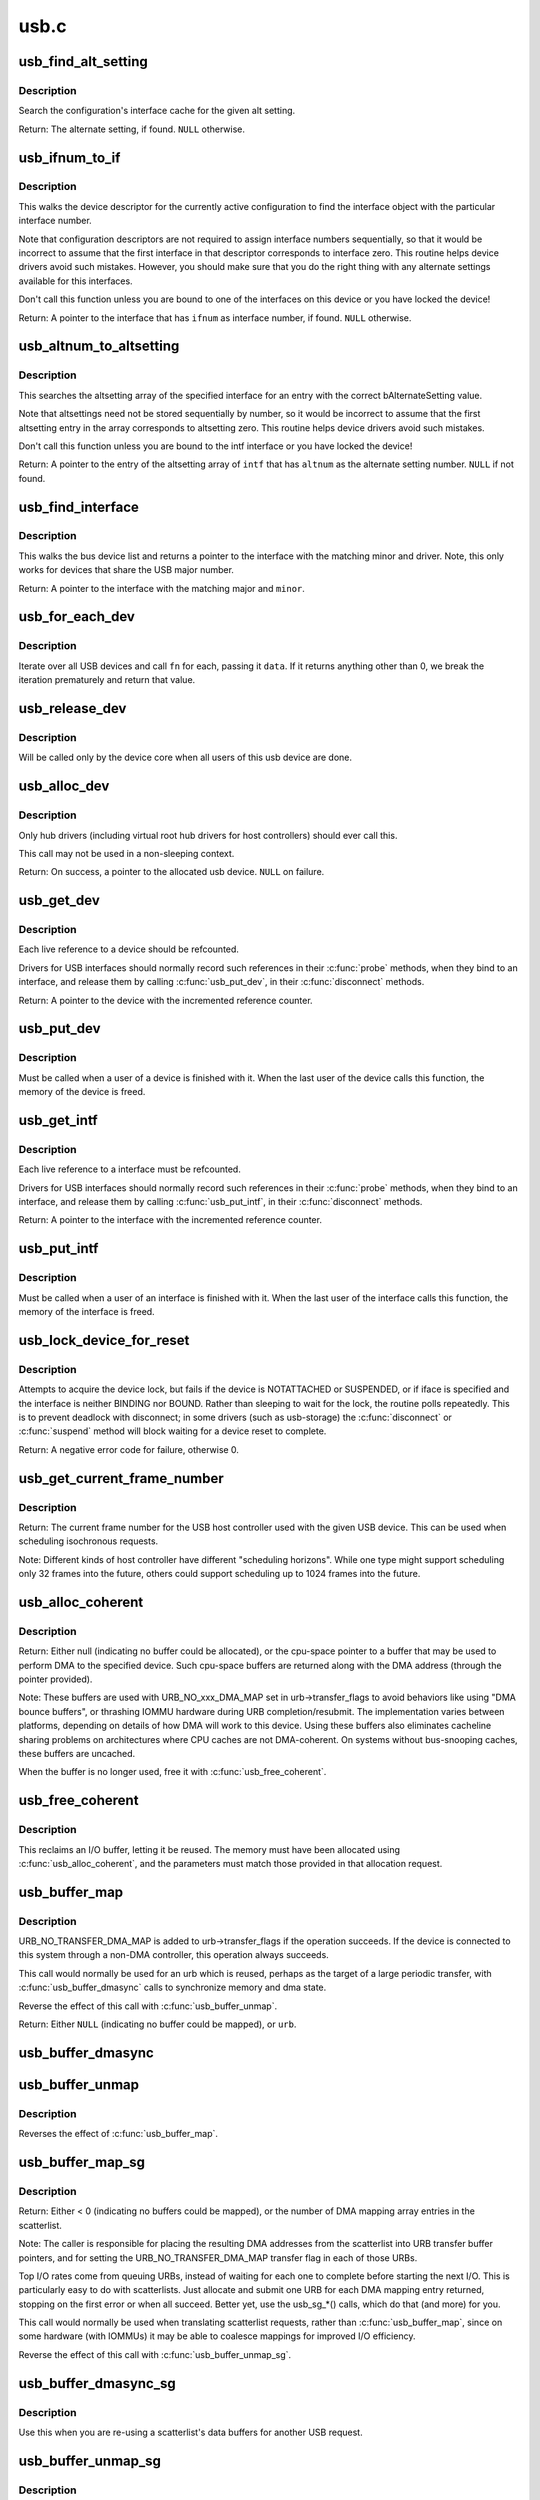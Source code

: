 .. -*- coding: utf-8; mode: rst -*-

=====
usb.c
=====

.. _`usb_find_alt_setting`:

usb_find_alt_setting
====================

.. c:function:: struct usb_host_interface *usb_find_alt_setting (struct usb_host_config *config, unsigned int iface_num, unsigned int alt_num)

    Given a configuration, find the alternate setting for the given interface.

    :param struct usb_host_config \*config:
        the configuration to search (not necessarily the current config).

    :param unsigned int iface_num:
        interface number to search in

    :param unsigned int alt_num:
        alternate interface setting number to search for.


.. _`usb_find_alt_setting.description`:

Description
-----------

Search the configuration's interface cache for the given alt setting.

Return: The alternate setting, if found. ``NULL`` otherwise.


.. _`usb_ifnum_to_if`:

usb_ifnum_to_if
===============

.. c:function:: struct usb_interface *usb_ifnum_to_if (const struct usb_device *dev, unsigned ifnum)

    get the interface object with a given interface number

    :param const struct usb_device \*dev:
        the device whose current configuration is considered

    :param unsigned ifnum:
        the desired interface


.. _`usb_ifnum_to_if.description`:

Description
-----------

This walks the device descriptor for the currently active configuration
to find the interface object with the particular interface number.

Note that configuration descriptors are not required to assign interface
numbers sequentially, so that it would be incorrect to assume that
the first interface in that descriptor corresponds to interface zero.
This routine helps device drivers avoid such mistakes.
However, you should make sure that you do the right thing with any
alternate settings available for this interfaces.

Don't call this function unless you are bound to one of the interfaces
on this device or you have locked the device!

Return: A pointer to the interface that has ``ifnum`` as interface number,
if found. ``NULL`` otherwise.


.. _`usb_altnum_to_altsetting`:

usb_altnum_to_altsetting
========================

.. c:function:: struct usb_host_interface *usb_altnum_to_altsetting (const struct usb_interface *intf, unsigned int altnum)

    get the altsetting structure with a given alternate setting number.

    :param const struct usb_interface \*intf:
        the interface containing the altsetting in question

    :param unsigned int altnum:
        the desired alternate setting number


.. _`usb_altnum_to_altsetting.description`:

Description
-----------

This searches the altsetting array of the specified interface for
an entry with the correct bAlternateSetting value.

Note that altsettings need not be stored sequentially by number, so
it would be incorrect to assume that the first altsetting entry in
the array corresponds to altsetting zero.  This routine helps device
drivers avoid such mistakes.

Don't call this function unless you are bound to the intf interface
or you have locked the device!

Return: A pointer to the entry of the altsetting array of ``intf`` that
has ``altnum`` as the alternate setting number. ``NULL`` if not found.


.. _`usb_find_interface`:

usb_find_interface
==================

.. c:function:: struct usb_interface *usb_find_interface (struct usb_driver *drv, int minor)

    find usb_interface pointer for driver and device

    :param struct usb_driver \*drv:
        the driver whose current configuration is considered

    :param int minor:
        the minor number of the desired device


.. _`usb_find_interface.description`:

Description
-----------

This walks the bus device list and returns a pointer to the interface
with the matching minor and driver.  Note, this only works for devices
that share the USB major number.

Return: A pointer to the interface with the matching major and ``minor``\ .


.. _`usb_for_each_dev`:

usb_for_each_dev
================

.. c:function:: int usb_for_each_dev (void *data, int (*fn) (struct usb_device *, void *)

    iterate over all USB devices in the system

    :param void \*data:
        data pointer that will be handed to the callback function

    :param int (\*fn) (struct usb_device \*, void \*):
        callback function to be called for each USB device


.. _`usb_for_each_dev.description`:

Description
-----------

Iterate over all USB devices and call ``fn`` for each, passing it ``data``\ . If it
returns anything other than 0, we break the iteration prematurely and return
that value.


.. _`usb_release_dev`:

usb_release_dev
===============

.. c:function:: void usb_release_dev (struct device *dev)

    free a usb device structure when all users of it are finished.

    :param struct device \*dev:
        device that's been disconnected


.. _`usb_release_dev.description`:

Description
-----------

Will be called only by the device core when all users of this usb device are
done.


.. _`usb_alloc_dev`:

usb_alloc_dev
=============

.. c:function:: struct usb_device *usb_alloc_dev (struct usb_device *parent, struct usb_bus *bus, unsigned port1)

    usb device constructor (usbcore-internal)

    :param struct usb_device \*parent:
        hub to which device is connected; null to allocate a root hub

    :param struct usb_bus \*bus:
        bus used to access the device

    :param unsigned port1:
        one-based index of port; ignored for root hubs
        Context: !:c:func:`in_interrupt`


.. _`usb_alloc_dev.description`:

Description
-----------

Only hub drivers (including virtual root hub drivers for host
controllers) should ever call this.

This call may not be used in a non-sleeping context.

Return: On success, a pointer to the allocated usb device. ``NULL`` on
failure.


.. _`usb_get_dev`:

usb_get_dev
===========

.. c:function:: struct usb_device *usb_get_dev (struct usb_device *dev)

    increments the reference count of the usb device structure

    :param struct usb_device \*dev:
        the device being referenced


.. _`usb_get_dev.description`:

Description
-----------

Each live reference to a device should be refcounted.

Drivers for USB interfaces should normally record such references in
their :c:func:`probe` methods, when they bind to an interface, and release
them by calling :c:func:`usb_put_dev`, in their :c:func:`disconnect` methods.

Return: A pointer to the device with the incremented reference counter.


.. _`usb_put_dev`:

usb_put_dev
===========

.. c:function:: void usb_put_dev (struct usb_device *dev)

    release a use of the usb device structure

    :param struct usb_device \*dev:
        device that's been disconnected


.. _`usb_put_dev.description`:

Description
-----------

Must be called when a user of a device is finished with it.  When the last
user of the device calls this function, the memory of the device is freed.


.. _`usb_get_intf`:

usb_get_intf
============

.. c:function:: struct usb_interface *usb_get_intf (struct usb_interface *intf)

    increments the reference count of the usb interface structure

    :param struct usb_interface \*intf:
        the interface being referenced


.. _`usb_get_intf.description`:

Description
-----------

Each live reference to a interface must be refcounted.

Drivers for USB interfaces should normally record such references in
their :c:func:`probe` methods, when they bind to an interface, and release
them by calling :c:func:`usb_put_intf`, in their :c:func:`disconnect` methods.

Return: A pointer to the interface with the incremented reference counter.


.. _`usb_put_intf`:

usb_put_intf
============

.. c:function:: void usb_put_intf (struct usb_interface *intf)

    release a use of the usb interface structure

    :param struct usb_interface \*intf:
        interface that's been decremented


.. _`usb_put_intf.description`:

Description
-----------

Must be called when a user of an interface is finished with it.  When the
last user of the interface calls this function, the memory of the interface
is freed.


.. _`usb_lock_device_for_reset`:

usb_lock_device_for_reset
=========================

.. c:function:: int usb_lock_device_for_reset (struct usb_device *udev, const struct usb_interface *iface)

    cautiously acquire the lock for a usb device structure

    :param struct usb_device \*udev:
        device that's being locked

    :param const struct usb_interface \*iface:
        interface bound to the driver making the request (optional)


.. _`usb_lock_device_for_reset.description`:

Description
-----------

Attempts to acquire the device lock, but fails if the device is
NOTATTACHED or SUSPENDED, or if iface is specified and the interface
is neither BINDING nor BOUND.  Rather than sleeping to wait for the
lock, the routine polls repeatedly.  This is to prevent deadlock with
disconnect; in some drivers (such as usb-storage) the :c:func:`disconnect`
or :c:func:`suspend` method will block waiting for a device reset to complete.

Return: A negative error code for failure, otherwise 0.


.. _`usb_get_current_frame_number`:

usb_get_current_frame_number
============================

.. c:function:: int usb_get_current_frame_number (struct usb_device *dev)

    return current bus frame number

    :param struct usb_device \*dev:
        the device whose bus is being queried


.. _`usb_get_current_frame_number.description`:

Description
-----------

Return: The current frame number for the USB host controller used
with the given USB device. This can be used when scheduling
isochronous requests.

Note: Different kinds of host controller have different "scheduling
horizons". While one type might support scheduling only 32 frames
into the future, others could support scheduling up to 1024 frames
into the future.


.. _`usb_alloc_coherent`:

usb_alloc_coherent
==================

.. c:function:: void *usb_alloc_coherent (struct usb_device *dev, size_t size, gfp_t mem_flags, dma_addr_t *dma)

    allocate dma-consistent buffer for URB_NO_xxx_DMA_MAP

    :param struct usb_device \*dev:
        device the buffer will be used with

    :param size_t size:
        requested buffer size

    :param gfp_t mem_flags:
        affect whether allocation may block

    :param dma_addr_t \*dma:
        used to return DMA address of buffer


.. _`usb_alloc_coherent.description`:

Description
-----------

Return: Either null (indicating no buffer could be allocated), or the
cpu-space pointer to a buffer that may be used to perform DMA to the
specified device.  Such cpu-space buffers are returned along with the DMA
address (through the pointer provided).

Note:
These buffers are used with URB_NO_xxx_DMA_MAP set in urb->transfer_flags
to avoid behaviors like using "DMA bounce buffers", or thrashing IOMMU
hardware during URB completion/resubmit.  The implementation varies between
platforms, depending on details of how DMA will work to this device.
Using these buffers also eliminates cacheline sharing problems on
architectures where CPU caches are not DMA-coherent.  On systems without
bus-snooping caches, these buffers are uncached.

When the buffer is no longer used, free it with :c:func:`usb_free_coherent`.


.. _`usb_free_coherent`:

usb_free_coherent
=================

.. c:function:: void usb_free_coherent (struct usb_device *dev, size_t size, void *addr, dma_addr_t dma)

    free memory allocated with usb_alloc_coherent()

    :param struct usb_device \*dev:
        device the buffer was used with

    :param size_t size:
        requested buffer size

    :param void \*addr:
        CPU address of buffer

    :param dma_addr_t dma:
        DMA address of buffer


.. _`usb_free_coherent.description`:

Description
-----------

This reclaims an I/O buffer, letting it be reused.  The memory must have
been allocated using :c:func:`usb_alloc_coherent`, and the parameters must match
those provided in that allocation request.


.. _`usb_buffer_map`:

usb_buffer_map
==============

.. c:function:: struct urb *usb_buffer_map (struct urb *urb)

    create DMA mapping(s) for an urb

    :param struct urb \*urb:
        urb whose transfer_buffer/setup_packet will be mapped


.. _`usb_buffer_map.description`:

Description
-----------

URB_NO_TRANSFER_DMA_MAP is added to urb->transfer_flags if the operation
succeeds. If the device is connected to this system through a non-DMA
controller, this operation always succeeds.

This call would normally be used for an urb which is reused, perhaps
as the target of a large periodic transfer, with :c:func:`usb_buffer_dmasync`
calls to synchronize memory and dma state.

Reverse the effect of this call with :c:func:`usb_buffer_unmap`.

Return: Either ``NULL`` (indicating no buffer could be mapped), or ``urb``\ .


.. _`usb_buffer_dmasync`:

usb_buffer_dmasync
==================

.. c:function:: void usb_buffer_dmasync (struct urb *urb)

    synchronize DMA and CPU view of buffer(s)

    :param struct urb \*urb:
        urb whose transfer_buffer/setup_packet will be synchronized


.. _`usb_buffer_unmap`:

usb_buffer_unmap
================

.. c:function:: void usb_buffer_unmap (struct urb *urb)

    free DMA mapping(s) for an urb

    :param struct urb \*urb:
        urb whose transfer_buffer will be unmapped


.. _`usb_buffer_unmap.description`:

Description
-----------

Reverses the effect of :c:func:`usb_buffer_map`.


.. _`usb_buffer_map_sg`:

usb_buffer_map_sg
=================

.. c:function:: int usb_buffer_map_sg (const struct usb_device *dev, int is_in, struct scatterlist *sg, int nents)

    create scatterlist DMA mapping(s) for an endpoint

    :param const struct usb_device \*dev:
        device to which the scatterlist will be mapped

    :param int is_in:
        mapping transfer direction

    :param struct scatterlist \*sg:
        the scatterlist to map

    :param int nents:
        the number of entries in the scatterlist


.. _`usb_buffer_map_sg.description`:

Description
-----------

Return: Either < 0 (indicating no buffers could be mapped), or the
number of DMA mapping array entries in the scatterlist.

Note:
The caller is responsible for placing the resulting DMA addresses from
the scatterlist into URB transfer buffer pointers, and for setting the
URB_NO_TRANSFER_DMA_MAP transfer flag in each of those URBs.

Top I/O rates come from queuing URBs, instead of waiting for each one
to complete before starting the next I/O.   This is particularly easy
to do with scatterlists.  Just allocate and submit one URB for each DMA
mapping entry returned, stopping on the first error or when all succeed.
Better yet, use the usb_sg_\*() calls, which do that (and more) for you.

This call would normally be used when translating scatterlist requests,
rather than :c:func:`usb_buffer_map`, since on some hardware (with IOMMUs) it
may be able to coalesce mappings for improved I/O efficiency.

Reverse the effect of this call with :c:func:`usb_buffer_unmap_sg`.


.. _`usb_buffer_dmasync_sg`:

usb_buffer_dmasync_sg
=====================

.. c:function:: void usb_buffer_dmasync_sg (const struct usb_device *dev, int is_in, struct scatterlist *sg, int n_hw_ents)

    synchronize DMA and CPU view of scatterlist buffer(s)

    :param const struct usb_device \*dev:
        device to which the scatterlist will be mapped

    :param int is_in:
        mapping transfer direction

    :param struct scatterlist \*sg:
        the scatterlist to synchronize

    :param int n_hw_ents:
        the positive return value from usb_buffer_map_sg


.. _`usb_buffer_dmasync_sg.description`:

Description
-----------

Use this when you are re-using a scatterlist's data buffers for
another USB request.


.. _`usb_buffer_unmap_sg`:

usb_buffer_unmap_sg
===================

.. c:function:: void usb_buffer_unmap_sg (const struct usb_device *dev, int is_in, struct scatterlist *sg, int n_hw_ents)

    free DMA mapping(s) for a scatterlist

    :param const struct usb_device \*dev:
        device to which the scatterlist will be mapped

    :param int is_in:
        mapping transfer direction

    :param struct scatterlist \*sg:
        the scatterlist to unmap

    :param int n_hw_ents:
        the positive return value from usb_buffer_map_sg


.. _`usb_buffer_unmap_sg.description`:

Description
-----------

Reverses the effect of :c:func:`usb_buffer_map_sg`.

